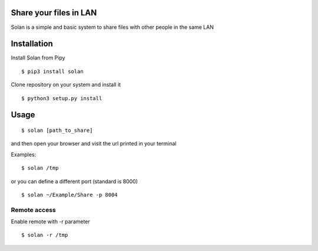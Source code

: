 Share your files in LAN
-----------------------

Solan is a simple and basic system to share files with other people in the same LAN

Installation
------------

Install Solan from Pipy

::

    $ pip3 install solan

Clone repository on your system and install it

::

    $ python3 setup.py install

Usage
-----

::

    $ solan [path_to_share]

and then open your browser and visit the url printed in your terminal

Examples:

::

    $ solan /tmp

or you can define a different port (standard is 8000)

::

    $ solan ~/Example/Share -p 8004

Remote access
=============

Enable remote with -r parameter

::

    $ solan -r /tmp
